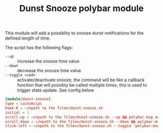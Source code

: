 #+TITLE: Dunst Snooze polybar module

This module will add a possiblity to snooze dunst notifications for the defined
length of time.

The script has the following flags:
- =--up= :: increase the snooze time value
- =--down= :: decrease the snooze time value
- =--toggle <cmd>= :: activate/deactivate snooze, the command will be like a
  callback function that will possibly be called multiple times, this is used to
  trigger state update. See config below

#+begin_src conf
  [module/dunst-snooze]
  type = custom/ipc
  hook-0 = ~/<path to the file>/dunst-snooze.sh
  initial = 1
  scroll-up = ~/<path to the file>/dunst-snooze.sh --up && polybar-msg action dunst-snooze next &
  scroll-down = ~/<path to the file>/dunst-snooze.sh --down && polybar-msg action dunst-snooze next &
  click-left = ~/<path to the file>/dunst-snooze.sh --toggle 'polybar-msg action dunst-snooze next' &
#+end_src
